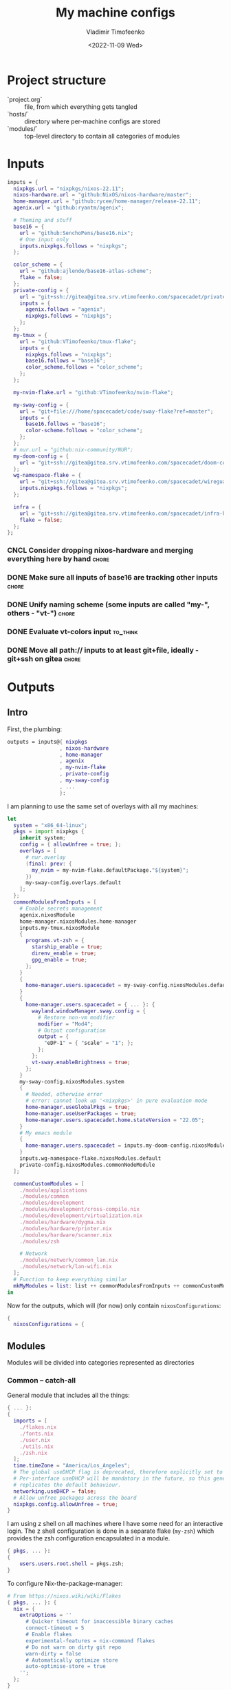 #+TITLE: My machine configs
#+AUTHOR: Vladimir Timofeenko
#+EMAIL: id@vtimofeenko.com
#+DATE: <2022-11-09 Wed>
#+TAGS: fix(b) feat(f) doc(d) chore(c) to_think(t)
#+HEADER-ARGS:nix: :padline no

# TODO Not right now
# #+HUGO_BASE_DIR: ~/Documents/vtimofeenko.com/
# #+HUGO_SECTION: posts
# #+HUGO_LEVEL_OFFSET: 0
# #+HUGO_CODE_FENCE: nil
# #+EXPORT_FILE_NAME: TODO:

* Project structure

- `project.org` :: file, from which everything gets tangled
- `hosts/` :: directory where per-machine configs are stored
- `modules/` :: top-level directory to contain all categories of modules

* Intro :noexport:

Boring technical stuff

#+begin_src nix :tangle flake.nix
{
  description = "NixOS configuration by Vladimir Timofeenko";
#+end_src

* Inputs
:PROPERTIES:
:CATEGORY: INPUTS
:END:

#+begin_src nix :tangle flake.nix
  inputs = {
    nixpkgs.url = "nixpkgs/nixos-22.11";
    nixos-hardware.url = "github:NixOS/nixos-hardware/master";
    home-manager.url = "github:rycee/home-manager/release-22.11";
    agenix.url = "github:ryantm/agenix";

    # Theming and stuff
    base16 = {
      url = "github:SenchoPens/base16.nix";
      # One input only
      inputs.nixpkgs.follows = "nixpkgs";
    };

    color_scheme = {
      url = "github:ajlende/base16-atlas-scheme";
      flake = false;
    };
    private-config = {
      url = "git+ssh://gitea@gitea.srv.vtimofeenko.com/spacecadet/private-flake.git";
      inputs = {
        agenix.follows = "agenix";
        nixpkgs.follows = "nixpkgs";
      };
    };
    my-tmux = {
      url = "github:VTimofeenko/tmux-flake";
      inputs = {
        nixpkgs.follows = "nixpkgs";
        base16.follows = "base16";
        color_scheme.follows = "color_scheme";
      };
    };

    my-nvim-flake.url = "github:VTimofeenko/nvim-flake";

    my-sway-config = {
      url = "git+file:///home/spacecadet/code/sway-flake?ref=master";
      inputs = {
        base16.follows = "base16";
        color-scheme.follows = "color_scheme";
      };
    };
    # nur.url = "github:nix-community/NUR";
    my-doom-config = {
      url = "git+ssh://gitea@gitea.srv.vtimofeenko.com/spacecadet/doom-config.git";
    };
    wg-namespace-flake = {
      url = "git+ssh://gitea@gitea.srv.vtimofeenko.com/spacecadet/wireguard-namespace-flake.git";
      inputs.nixpkgs.follows = "nixpkgs";
    };

    infra = {
      url = "git+ssh://gitea@gitea.srv.vtimofeenko.com/spacecadet/infra-hosts.git";
      flake = false;
    };
  };
#+end_src

*** CNCL Consider dropping nixos-hardware and merging everything here by hand :chore:
CLOSED: [2022-12-09 Fri 17:25]

*** DONE Make sure all inputs of base16 are tracking other inputs :chore:
CLOSED: [2022-12-12 Mon 19:39]

*** DONE Unify naming scheme (some inputs are called "my-", others - "vt-") :chore:
CLOSED: [2022-12-12 Mon 19:43]

*** DONE Evaluate vt-colors input :to_think:
CLOSED: [2022-12-12 Mon 19:45]

*** DONE Move all path:// inputs to at least git+file, ideally - git+ssh on gitea :chore:
CLOSED: [2022-12-14 Wed 21:54]

* Outputs
:PROPERTIES:
:header-args:nix: :tangle flake.nix
:END:

** Intro
First, the plumbing:

#+begin_src nix
outputs = inputs@{ nixpkgs
                 , nixos-hardware
                 , home-manager
                 , agenix
                 , my-nvim-flake
                 , private-config
                 , my-sway-config
                 , ...
                 }:
#+end_src

I am planning to use the same set of overlays with all my machines:

#+begin_src nix
let
  system = "x86_64-linux";
  pkgs = import nixpkgs {
    inherit system;
    config = { allowUnfree = true; };
    overlays = [
      # nur.overlay
      (final: prev: {
        my_nvim = my-nvim-flake.defaultPackage."${system}";
      })
      my-sway-config.overlays.default
    ];
  };
  commonModulesFromInputs = [
    # Enable secrets management
    agenix.nixosModule
    home-manager.nixosModules.home-manager
    inputs.my-tmux.nixosModule
    {
      programs.vt-zsh = {
        starship_enable = true;
        direnv_enable = true;
        gpg_enable = true;
      };
    }
    {
      home-manager.users.spacecadet = my-sway-config.nixosModules.default;
    }
    {
      home-manager.users.spacecadet = { ... }: {
        wayland.windowManager.sway.config = {
          # Restore non-vm modifier
          modifier = "Mod4";
          # Output configuration
          output = {
            "eDP-1" = { "scale" = "1"; };
          };
        };
        vt-sway.enableBrightness = true;
      };
    }
    my-sway-config.nixosModules.system
    {
      # Needed, otherwise error
      # error: cannot look up '<nixpkgs>' in pure evaluation mode
      home-manager.useGlobalPkgs = true;
      home-manager.useUserPackages = true;
      home-manager.users.spacecadet.home.stateVersion = "22.05";
    }
    # My emacs module
    {
      home-manager.users.spacecadet = inputs.my-doom-config.nixosModules.default;
    }
    inputs.wg-namespace-flake.nixosModules.default
    private-config.nixosModules.commonNodeModule
  ];

  commonCustomModules = [
    ./modules/applications
    ./modules/common
    ./modules/development
    ./modules/development/cross-compile.nix
    ./modules/development/virtualization.nix
    ./modules/hardware/dygma.nix
    ./modules/hardware/printer.nix
    ./modules/hardware/scanner.nix
    ./modules/zsh

    # Network
    ./modules/network/common_lan.nix
    ./modules/network/lan-wifi.nix
  ];
  # Function to keep everything similar
  mkMyModules = list: list ++ commonModulesFromInputs ++ commonCustomModules;
in
#+end_src

Now for the outputs, which will (for now) only contain ~nixosConfigurations~:

#+begin_src nix
{
  nixosConfigurations = {
#+end_src

** Modules

Modules will be divided into categories represented as directories

*** Common -- catch-all

General module that includes all the things:

#+begin_src nix :tangle modules/common/default.nix
{ ... }:
{
  imports = [
    ./flakes.nix
    ./fonts.nix
    ./user.nix
    ./utils.nix
    ./zsh.nix
  ];
  time.timeZone = "America/Los_Angeles";
  # The global useDHCP flag is deprecated, therefore explicitly set to false here.
  # Per-interface useDHCP will be mandatory in the future, so this generated config
  # replicates the default behaviour.
  networking.useDHCP = false;
  # Allow unfree packages across the board
  nixpkgs.config.allowUnfree = true;
}
#+end_src

I am using z shell on all machines where I have some need for an interactive login. The z shell configuration is done in a separate flake (~my-zsh~) which provides the zsh configuration encapsulated in a module.

#+begin_src nix :tangle modules/common/zsh.nix
{ pkgs, ... }:
{
    users.users.root.shell = pkgs.zsh;
}

#+end_src

To configure Nix-the-package-manager:

#+begin_src nix :tangle modules/common/flakes.nix
# From https://nixos.wiki/wiki/Flakes
{ pkgs, ... }: {
  nix = {
    extraOptions = ''
      # Quicker timeout for inaccessible binary caches
      connect-timeout = 5
      # Enable flakes
      experimental-features = nix-command flakes
      # Do not warn on dirty git repo
      warn-dirty = false
      # Automatically optimize store
      auto-optimise-store = true
    '';
  };
}
#+end_src

Some common utilities I find myself using all the time as all users on the system:

#+begin_src nix :tangle modules/common/utils.nix
{ pkgs, ... }:
{
  environment.systemPackages = with pkgs; [
    htop
    curl
    wget
    fd
    inetutils  # for telnet
    ripgrep
    lsof
    dig
    nftables
    unzip
    tcpdump
    jq
  ];
}
#+end_src

**** CNCL Check if flakes.nix is still necessary post 22.11 :chore:
CLOSED: [2022-12-14 Wed 21:56]

**** User configuration

#+begin_src nix :tangle modules/common/user.nix
{ pkgs, ... }:

{
  users.users.spacecadet = {
    isNormalUser = true;
    extraGroups = [ "wheel" "lp" ];
    shell = pkgs.zsh;
  };
  home-manager.users.spacecadet = { pkgs, ... }: {
    home.packages = with pkgs; [
      ncspot
      pavucontrol
      blueman
      libreoffice
      firefox
      brave
      gthumb
      nextcloud-client
    ];
    programs.browserpass.enable = true;
    programs.password-store = {
      enable = true;
      package = pkgs.pass.withExtensions (exts: [ exts.pass-otp ]);
    };
    home.file.".icons/default".source = "${pkgs.vanilla-dmz}/share/icons/Vanilla-DMZ";
  };
}
#+end_src

**** Font configuration

#+begin_src nix :tangle modules/common/fonts.nix
{ pkgs, ... }:

{
  fonts = {
    fonts = with pkgs; [
      (nerdfonts.override { fonts = [ "JetBrainsMono" ]; })
      roboto
      twitter-color-emoji
      font-awesome
    ];
    fontconfig = {
      defaultFonts = {
        monospace = [ "JetBrainsMono Nerd Font" ];
        sansSerif = [ "Roboto" ];
        serif     = [ "Roboto" ];
        emoji     = [ "Twitter Color Emoji" ];
      };
    };
  };
}
#+end_src

*** Applications
**** Common

#+begin_src nix :tangle modules/applications/default.nix
{ ... }:

{
  imports = [
    ./firejail.nix
    ./flatpak.nix
    ./media.nix
    ./zathura.nix
    ./calibre.nix
  ];
}

#+end_src
**** Firejail
#+begin_src nix :tangle modules/applications/firejail.nix
{ pkgs, lib, ... }:

{
  programs.firejail.enable = true;
  programs.firejail.wrappedBinaries = {
    thunderbird = {
      executable = "${lib.getBin pkgs.thunderbird}/bin/thunderbird";
      profile = "${pkgs.firejail}/etc/firejail/thunderbird.profile";
    };
    telegram-desktop = {
      executable = "${lib.getBin pkgs.tdesktop}/bin/telegram-desktop";
      profile = "${pkgs.firejail}/etc/firejail/telegram.profile";
    };
  };
  # Firejail-specific desktop shortcuts
  home-manager.users.spacecadet = { pkgs, ... }: {
    xdg.desktopEntries = {
      thunderbird = {
        # Taken from Thunderbird v 91.5.0
        name = "Thunderbird";
        comment = "🦊Firejailed";
        genericName = "Mail Client";
        exec = "thunderbird %U";
        icon = "thunderbird";
        terminal = false;
        mimeType = [ "text/html" "text/xml" "application/xhtml+xml" "application/vnd.mozilla.xul+xml" "x-scheme-handler/http" "x-scheme-handler/https" "x-scheme-handler/ftp" ];
      };
      telegram = {
        # Taken from Telegram v 3.1.11
        name = "Telegram";
        comment = "🦊Firejailed";
        exec = "telegram-desktop -- %u";
        icon = "telegram";
        terminal = false;
        mimeType = [ "x-scheme-handler/tg" ];
      };
    };
  };
}
#+end_src

***** TODO Fix the icons :fix:
**** Flatpak

#+begin_src nix :tangle modules/applications/flatpak.nix
{ ... }:

{
  services.flatpak.enable = true;
  xdg.portal.enable = true;
}

#+end_src
**** Media
#+begin_src nix :tangle modules/applications/media.nix
{ pkgs, ... }:

{
  environment.systemPackages = with pkgs; [
    # Video
    yt-dlp mpv
  ];
  # Configuration files
  environment.etc = {
    # judging by strace, mpv on NixOS expects it in etc.
    "mpv/mpv.conf".text = ''
      hwdec
      save-position-on-quit
    '';
    "mpv/input.conf".text = ''
      WHEEL_UP add volume 5
      # mouse wheel for sound control
      WHEEL_DOWN add volume -5
    '';
  };
}
#+end_src
**** Zathura
#+begin_src nix :tangle modules/applications/zathura.nix
{ ... }:

{
  home-manager.users.spacecadet = { ... }: {
    programs.zathura = {
    enable = true;
    options = {
      # Allows zathura to use system clipboard
      selection-clipboard = "clipboard";
    };
    };
  };
}
#+end_src
**** Calibre

#+begin_src nix :tangle modules/applications/calibre.nix
{ pkgs, ... }:
{
  home-manager.users.spacecadet = { ... }: {
      home.packages = [ pkgs.calibre ];
    };
}
#+end_src

***** TODO Add mountpoint for the device :feat:

*** Development -- for development purposes

**** Default

By default, only editor and git should be imported. The rest of the configs are imported on per-host basis.

#+begin_src nix :tangle modules/development/default.nix
{ ... }:

{
  imports = [
    ./editor.nix
    ./git.nix
  ];
}
#+end_src
**** Git config
First, the git config

#+begin_src nix :tangle modules/development/git.nix
{ pkgs, ... }:
{
  environment.systemPackages = with pkgs; [
    git
    lazygit
    git-crypt
  ];
  programs.git = {
    enable = true;
    config = {
      user = {
        name = "Vladimir Timofeenko";
        email = "id@vtimofeenko.com";
      };
      alias = {
        ci = "commit";
        st = "status";
        co = "checkout";
        rv = "remote --verbose";
        unstage = "reset HEAD --";
      };
      url = {
        "https://github.com/" = {
          insteadOf = [
            "gh:"
            "github:"
          ];
        };
      };
    };
  };
}
#+end_src

***** TODO lazygit colors :feat:

**** Console editor

I generally use emacs, but when in console - I use a build of neovim that's provided as an input:

#+begin_src nix :tangle modules/development/editor.nix
{ pkgs, config, ... }:

{
  environment.systemPackages = [ pkgs.my_nvim ];
  environment.variables.SUDO_EDITOR = "nvim";
  environment.variables.EDITOR = "nvim";
}
#+end_src

**** Virtualization
I occasionally need full blown VMs to emulate stuff:

#+begin_src nix :tangle modules/development/virtualization.nix
{ pkgs, ... }:

{
  virtualisation.libvirtd.enable = true;
  programs.dconf.enable = true;
  environment.systemPackages = with pkgs; [ virt-manager ];
  users.users.spacecadet.extraGroups = [ "libvirtd" ];
}
#+end_src

**** Cross compilation

#+begin_src nix :tangle modules/development/cross-compile.nix
{ ... }:
{
  boot.binfmt.emulatedSystems = [ "aarch64-linux" ];
}
#+end_src

*** Hardware -- specific hardware modules support/config
**** Scanner

#+begin_src nix :tangle modules/hardware/scanner.nix
{ pkgs, ... }:

{
  hardware.sane.enable = true;
  hardware.sane.extraBackends = [ pkgs.hplipWithPlugin ];
  users.users.spacecadet.extraGroups = [ "scanner" ];
}
#+end_src
**** Printer

#+begin_src nix :tangle modules/hardware/printer.nix
{ pkgs, ... }:
{
  services.printing.enable = true;
  services.printing.drivers = [ pkgs.hplipWithPlugin ];
}
#+end_src
**** Dygma

#+begin_src nix :tangle modules/hardware/dygma.nix
{ lib, pkgs, ... }:

{
  # Taken from https://github.com/Dygmalab/Bazecor/blob/159eed1d37f3fd1fbf5c17023c12bb683b778281/src/main/index.js#L223
  services.udev.extraRules = ''
    SUBSYSTEMS=="usb", ATTRS{idVendor}=="1209", ATTRS{idProduct}=="2201", GROUP="users", MODE="0666"
    SUBSYSTEMS=="usb", ATTRS{idVendor}=="1209", ATTRS{idProduct}=="2200", GROUP="users", MODE="0666"
  '';
}
#+end_src
***** TODO Add the configurator utility - either firejailed appimage or flatpak :feat:


*** Network -- reusable network configurations

Common network settings:

#+begin_src nix :tangle modules/network/common_lan.nix
{ lib, infra, ...  }:
let
  infraMetadata = lib.importTOML (infra + "/infra.toml");
  inherit (infraMetadata.network) lan;
in
{
  networking.enableIPv6 = false;
}
#+end_src

#+begin_src nix :tangle modules/network/lan-wifi.nix
{ config, lib, infra, private-config, ... }:
let
  infraMetadata = lib.importTOML (infra + "/infra.toml");
  inherit (infraMetadata.network) lan;
  local_address = lan.first_octets + "." + lan."${config.networking.hostName}".ip;
in
{
  imports = [
    private-config.nixosModules.home-wireless-fast-client
    # NOTE: should be kept commented until I need it
    # private-config.nixosModules.phone-shared-network
  ];
  # Disable autogenerated names
  networking.usePredictableInterfaceNames = false;

  # networking.interfaces.wifi-lan = {
  #   useDHCP = false;
  #   ipv4.addresses = [
  #     {
  #       address = local_address;
  #       prefixLength = lan.prefix;
  #     }
  #   ];
  # };
  # Systemd-networkd enabled
  networking.useNetworkd = true;

  systemd.network.networks = {
    "10-wifi-lan" = {
      enable = true;
      name = "wifi-lan";
      dns = lan.dns_servers;
      address = [ local_address ];
      gateway = [ lan.defaultGateway ];
      # Search domain goes here
      domains = [ lan.domain ];
      networkConfig = {
        DHCP = "no";
        DNSSEC = "yes";
        DNSOverTLS = "no";
        # Disable ipv6 explicitly
        LinkLocalAddressing = "ipv4";
      };
    };
  };
  # I am not using llmnr in my LAN
  services.resolved.llmnr = "false";

  # Any interface being up should be OK
  systemd.network.wait-online.anyInterface = true;
}
#+end_src

**** TODO generate routing table here :feat:

*** Zsh

#+begin_src nix :tangle modules/zsh/default.nix
{ lib, pkgs, config, ... }:

with lib;
let
  cfg = config.programs.vt-zsh;
in
{
  options.programs.vt-zsh = {
    starship_enable = mkOption {
      default = true;
      description = "Whether to enable starship.";
      type = lib.types.bool;
    };
    direnv_enable = mkEnableOption "enable direnv";
    gpg_enable = mkEnableOption "enable gpg-agent";
  };
  config = {
    environment.systemPackages = with pkgs; [
      fzf
      # bookmark plugin
      (writeTextFile {
        name = "bookmarks.zsh";
        text = ''${builtins.readFile ./plugins/bookmarks.zsh}'';
        destination = "/share/zsh/site-functions/bookmarks.zsh";
      })
      # My cursor plugin
      (writeTextFile {
        name = "cursor_mode.zsh";
        text = ''${builtins.readFile ./plugins/cursor_mode.zsh}'';
        destination = "/share/zsh/site-functions/cursor_mode.zsh";
      })
      # the next line conditionally installs direnv if it is enabled
      # just having pkgs.direnv is not enough, it does not get added to the path
    ] ++ (if cfg.direnv_enable then [ pkgs.direnv ] else [ ]);
    programs.zsh = {
      enable = true;
      enableCompletion = true;
      autosuggestions.enable = true;
      syntaxHighlighting = {
        enable = true;
      };
      shellAliases = {
        e = "$EDITOR"; # looks like 'vim' is needed here so that proper vimrc is being picked up
        nvim = "$EDITOR";
        vim = "$EDITOR";
        ls = "${pkgs.exa}/bin/exa -h --group-directories-first --icons";
        l = "ls";
        ll = "ls -l";
        la = "ls -al";
        ka = "killall";
        mkd = "mkdir -pv";
        ga = "${pkgs.git}/bin/git add";
        gau = "ga -u";
        grep = "grep --color=auto";
        mv = "mv -v";
        rm = "${pkgs.coreutils}/bin/rm -id";
        vidir = "${pkgs.moreutils}/bin/vidir --verbose";
        ccopy = "${pkgs.wl-clipboard}/bin/wl-copy";
        syu = "systemctl --user";
        cde = "cd /etc/nixos";
        lg = "lazygit";
        # Colorize IP output
        ip = "ip -c";
      };
      setOptions = [
        "INTERACTIVE_COMMENTS" # allow bash-style comments
        # history
        "BANG_HIST" # enable logging !!-like commands
        "EXTENDED_HISTORY" # Write the history file in the ":start:elapsed;command" format.
        "INC_APPEND_HISTORY" # Write to the history file immediately, not when the shell exits.
        "SHARE_HISTORY" # Share history between all sessions.
        "HIST_EXPIRE_DUPS_FIRST" # Expire duplicate entries first when trimming history.
        "HIST_IGNORE_DUPS" # Don't record an entry that was just recorded again.
        "HIST_IGNORE_ALL_DUPS" # Delete old recorded entry if new entry is a duplicate.
        "HIST_FIND_NO_DUPS" # Do not display a line previously found.
        "HIST_IGNORE_SPACE" # Don't record an entry starting with a space.
        "HIST_SAVE_NO_DUPS" # Don't write duplicate entries in the history file.
        "HIST_REDUCE_BLANKS" # Remove superfluous blanks before recording entry.
        "HIST_VERIFY" # Don't execute immediately upon history expansion.
        "HIST_FCNTL_LOCK" # enable fcntl syscall for saving history
        # cd management
        "AUTO_CD" # automatically cd into directory
      ];
      interactiveShellInit = ''
        # Enable vim editing of command line
        ${builtins.readFile ./plugins/01-vim-edit.zsh}
        # Enable cd +1..9 to go back in dir stack
        ${builtins.readFile ./plugins/02-cd.zsh}
        # fzf bindings
        source ${pkgs.fzf}/share/fzf/key-bindings.zsh

        # Word Navigation shortcuts
        bindkey "^A" vi-beginning-of-line
        bindkey "^E" vi-end-of-line
        bindkey "^F" end-of-line

        # ctrl+arrow for word jupming
        bindkey "^[[1;5C" forward-word
        bindkey "^[[1;5D" backward-word

        # alt+f forward a word
        bindkey "^[f" forward-word

        # alt+b back a word
        bindkey "^[b" backward-word
        # working backspace
        bindkey -v '^?' backward-delete-char

        # Use vim keys in tab complete menu
        zmodload zsh/complist
        bindkey -M menuselect 'h' vi-backward-char
        bindkey -M menuselect 'k' vi-up-line-or-history
        bindkey -M menuselect 'l' vi-forward-char
        bindkey -M menuselect 'j' vi-down-line-or-history
        bindkey -M menuselect '^ ' accept-line

        # Add entry by "+" but do not exit menuselect
        bindkey -M menuselect "+" accept-and-menu-complete
        # Color the completions
        autoload -Uz compinit
        zstyle ':completion:*' matcher-list 'm:{[:lower:][:upper:]}={[:upper:][:lower:]}' 'm:{[:lower:][:upper:]}={[:upper:][:lower:]} l:|=* r:|=*' 'm:{[:lower:][:upper:]}={[:upper:][:lower:]} l:|=* r:|=*' 'm:{[:lower:][:upper:]}={[:upper:][:lower:]} l:|=* r:|=*'
        zstyle ':completion:*' list-colors ''${(s.:.)LS_COLORS}
        zstyle ':completion:*' menu select

        # Automatically escape urls when pasting
        autoload -Uz url-quote-magic
        zle -N self-insert url-quote-magic
        autoload -Uz bracketed-paste-magic
        zle -N bracketed-paste bracketed-paste-magic

        # Custom plugins (see call to pkgs.writeTextFile in the zsh.nix)
        # Bookmarks by "@@"
        autoload -Uz bookmarks.zsh && bookmarks.zsh
        # Cursor mode block <> beam
        autoload -Uz cursor_mode.zsh && cursor_mode.zsh

        # To use openpgp cards
        ${if cfg.gpg_enable
        then
          ''export GPG_TTY="$(tty)"
          ${pkgs.gnupg}/bin/gpg-connect-agent /bye
          export SSH_AUTH_SOCK="/run/user/$UID/gnupg/S.gpg-agent.ssh"''
        else
          toString null
        }
        # alias that creates the directory and changes into it
        mkcd(){ mkdir -p "$@" && cd "$@"; }
      '';
      promptInit = ''
        ${if cfg.starship_enable
        then
          "eval \"$(${pkgs.starship}/bin/starship init zsh)\""
        else
          # reasonable default prompt
          "PROMPT=\"%F{white}%~ %(!.%B%F{red}#.%B%F{blue}>)%f%b\u00A0\""
        }
        ${if cfg.direnv_enable
        then
          "eval \"$(${pkgs.direnv}/bin/direnv hook zsh)\""
        else
          toString null
        }
      '';
    };
  };
}
#+end_src

**** ZSH modules

***** 01-vim-edit

#+begin_src sh :tangle modules/zsh/plugins/01-vim-edit.zsh
# vim style editing
bindkey -v

autoload edit-command-line; zle -N edit-command-line
bindkey -M vicmd E edit-command-line  # uppercase E to edit the current line
#+end_src

***** 02-cd

#+begin_src sh :tangle modules/zsh/plugins/02-cd.zsh
# File that sets the behavior of cd command
setopt autocd

# dirs stack manipulation
setopt AUTO_PUSHD           # Push the current directory visited on the stack.
setopt PUSHD_IGNORE_DUPS    # Do not store duplicates in the stack.
setopt PUSHD_SILENT         # Do not print the directory stack after

# Enabled cd +X to change directory to somewhere in stack
alias d='dirs -v' # prints stack of directories
for index ({1..9}) alias "$index"="cd +${index}"; unset index
#+end_src

***** bookmarks

#+begin_src sh :tangle modules/zsh/plugins/bookmarks.zsh
# -*- sh -*-
autoload is-at-least
# Source: https://github.com/vincentbernat/zshrc/blob/master/rc/bookmarks.zsh
# Changed by Vladimir Timofeenko, changed MARKPATH to local share for persistence

# Handle bookmarks. This uses the static named directories feature of
# zsh. Such directories are declared with `hash -d
# name=directory`. Both prompt expansion and completion know how to
# handle them. We populate the hash with directories.
#
# With autocd, you can just type `~-bookmark`. Since this can be
# cumbersome to type, you can also type `@@` and this will be turned
# into `~-` by ZLE.

is-at-least 4.3.12 && () {
    MARKPATH="${HOME}/.local/share/zsh/bookmarks"

    # Add some static entries
    hash -d log=/var/log
    hash -d doc=/usr/share/doc

    # Populate the hash
    for link ($MARKPATH/*(N@)) {
        hash -d -- -${link:t}=${link:A}
    }

    vbe-insert-bookmark() {
        emulate -L zsh
        LBUFFER=${LBUFFER}"~-"
    }
    zle -N vbe-insert-bookmark
    bindkey '@@' vbe-insert-bookmark

    # Manage bookmarks
    bookmark() {
        [[ -d $MARKPATH ]] || mkdir -p $MARKPATH
        if (( $# == 0 )); then
            # When no arguments are provided, just display existing
            # bookmarks
            for link in $MARKPATH/*(N@); do
                local markname=${(%):-%F{green}${link:t}%f}
                local markpath=${(%):-%F{blue}${link:A}%f}
                printf "%-30s → %s\n" $markname $markpath
            done
        else
            # Otherwise, we may want to add a bookmark or delete an
            # existing one.
            local -a delete
            zparseopts -D d=delete
            if (( $+delete[1] )); then
                # With `-d`, we delete an existing bookmark
                command rm $MARKPATH/$1
            else
                # Otherwise, add a bookmark to the current
                # directory. The first argument is the bookmark
                # name. `.` is special and means the bookmark should
                # be named after the current directory.
                local name=$1
                [[ $name == "." ]] && name=${PWD:t}
                ln -s $PWD $MARKPATH/$name
                hash -d -- -${name}=${PWD}
            fi
        fi
    }
}
#+end_src

***** cursor_mode

#+begin_src sh :tangle modules/zsh/plugins/cursor_mode.zsh
cursor_mode() {
    # See https://ttssh2.osdn.jp/manual/4/en/usage/tips/vim.html for cursor shapes
    cursor_block='\e[2 q'

    cursor_beam='\e[6 q'

    function zle-keymap-select {
        if [[ ${KEYMAP} == vicmd ]] ||
            [[ $1 = 'block' ]]; then
            echo -ne $cursor_block
        elif [[ ${KEYMAP} == main ]] ||
            [[ ${KEYMAP} == viins ]] ||
            [[ ${KEYMAP} = '' ]] ||
            [[ $1 = 'beam' ]]; then
            echo -ne $cursor_beam
        fi
    }

    zle-line-init() {
        echo -ne $cursor_beam
    }

    zle -N zle-keymap-select
    zle -N zle-line-init
}

cursor_mode
#+end_src

***** TODO make a minimalistic vim config to edit the shell inline :feat:
- vim-surround
- shell syntax highlighting

**** TODO Rewrite in literal style :doc:

**** DONE Correct the options to use something like ~programs.vt-zsh~ :chore:
CLOSED: [2022-12-25 Sun 19:25]

**** TODO disable gpg if root? :chore:

** Hosts

*** Uranium

This is an 11th gen Frame.work laptop.

**** Modules

***** Default
#+begin_src nix :tangle hosts/uranium/default.nix
{ config, pkgs, lib, ... }:

{
  imports = [
    ./frame.work.nix
  ];
  # Use the systemd-boot EFI boot loader.
  boot.loader.systemd-boot.enable = true;
  boot.loader.efi.canTouchEfiVariables = true;
  boot.tmpOnTmpfs = true;
  boot.tmpOnTmpfsSize = "8G";
  # Modules I want to ensure are there
  boot.initrd.availableKernelModules = [ "thunderbolt" "nvme" "usb_storage" "uas" ];
  boot.initrd.kernelModules = [ ];
  boot.kernelModules = [ "kvm-intel" "coretemp" ];
  boot.extraModulePackages = [ ];
  # Frame.work needs latest kernel for BT and Wi-Fi to work.
  boot.kernelPackages = pkgs.linuxPackages_latest;

  networking.hostName = "uranium";
  networking.useDHCP = false;

  fileSystems."/" =
    {
      device = "/dev/disk/by-uuid/cbaf293c-c8dc-4586-ba65-73cff3f24468";
      fsType = "ext4";
    };
  boot.initrd.luks.gpgSupport = true;

  boot.initrd.luks.devices."luks".device = "/dev/disk/by-uuid/c2e5cd09-b5d7-42cb-a78a-f549edfa0eb4";

  fileSystems."/boot" =
    {
      device = "/dev/disk/by-uuid/028E-BC0A";
      fsType = "vfat";
    };

  swapDevices = [ ];

  # This node was created in 21.11 days
  system.stateVersion = "21.11";

  # For brightness control
  users.users.spacecadet.extraGroups = [ "video" ];
  # bluetooth
  hardware.bluetooth.enable = true;
  services.blueman.enable = true;
  # pipewire config, from https://nixos.wiki/wiki/PipeWire
  security.rtkit.enable = true;
  services.pipewire = {
    enable = true;
    alsa.enable = true;
    alsa.support32Bit = true;
    pulse.enable = true;
    # If you want to use JACK applications, uncomment this
    #jack.enable = true;

    # use the example session manager (no others are packaged yet so this is enabled by default,
    # no need to redefine it in your config for now)
    #media-session.enable = true;
    media-session.config.bluez-monitor.rules = [
      {
        # Matches all cards
        matches = [{ "device.name" = "~bluez_card.*"; }];
        actions = {
          "update-props" = {
            "bluez5.reconnect-profiles" = [ "hfp_hf" "hsp_hs" "a2dp_sink" ];
            # mSBC is not expected to work on all headset + adapter combinations.
            "bluez5.msbc-support" = true;
            # SBC-XQ is not expected to work on all headset + adapter combinations.
            "bluez5.sbc-xq-support" = true;
          };
        };
      }
      {
        matches = [
          # Matches all sources
          { "node.name" = "~bluez_input.*"; }
          # Matches all outputs
          { "node.name" = "~bluez_output.*"; }
        ];
        actions = {
          "node.pause-on-idle" = false;
        };
      }
    ];
  };
  # battery management
  powerManagement = {
    enable = true;
    powertop.enable = true;
    cpuFreqGovernor = lib.mkDefault "powersave";
  };
  services.tlp = {
    enable = true;
    settings = {
        CPU_BOOST_ON_AC = 1;
        CPU_BOOST_ON_BAT = 0;
        CPU_SCALING_GOVERNOR_ON_AC = "performance";
        CPU_SCALING_GOVERNOR_ON_BAT = "powersave";
    };
  };
  # temperature management
  services.thermald.enable = true;
  environment.etc."sysconfig/lm_sensors".text = ''
    # Generated by sensors-detect on Mon Jan  3 23:34:14 2022
    # This file is sourced by /etc/init.d/lm_sensors and defines the modules to
    # be loaded/unloaded.
    #
    # The format of this file is a shell script that simply defines variables:
    # HWMON_MODULES for hardware monitoring driver modules, and optionally
    # BUS_MODULES for any required bus driver module (for example for I2C or SPI).

    HWMON_MODULES="coretemp"
  '';
  # Instead of archwiki, frame.work forums recommend this with s2idle

  # Hardware acceleration
  # Taken from https://nixos.wiki/wiki/Accelerated_Video_Playback
  nixpkgs.config.packageOverrides = pkgs: {
    vaapiIntel = pkgs.vaapiIntel.override { enableHybridCodec = true; };
  };
  hardware.opengl = {
    enable = true;
    extraPackages = with pkgs; [
      intel-media-driver # LIBVA_DRIVER_NAME=iHD
      vaapiIntel # LIBVA_DRIVER_NAME=i965 (older but works better for Firefox/Chromium)
      vaapiVdpau
      libvdpau-va-gl
    ];
  };
  services.fwupd = {
    enable = true;
    extraRemotes = [ "lvfs-testing" ];
  };
  environment.etc."fwupd/uefi_capsule.conf".text = lib.mkForce ''
    [uefi_capsule]
    OverrideESPMountPoint=/boot
    DisableCapsuleUpdateOnDisk=true
  '';
  # NOTE: fwupdmgr uses this to check the boot
  services.udisks2.enable = true;
  # NOTE: Wireless config is here for now, until refactoring of default.nix is done
  systemd.network.links."10-wifi-lan" = {
    matchConfig.PermanentMACAddress = "f8:b5:4d:d7:16:53";
    linkConfig.Name = "wifi-lan";
  };
}
#+end_src

***** Frame.work

The hardware configuration that was taken from nixos-hardware and slightly tweaked. I am not using deep sleep on this machine as it's very often plugged into the AC power.

#+begin_src nix :tangle hosts/uranium/frame.work.nix
{ config, lib, pkgs, nixos-hardware, ... }:

{
  imports = [
    nixos-hardware.nixosModules.common-cpu-intel
    nixos-hardware.nixosModules.common-pc-laptop
    nixos-hardware.nixosModules.common-pc-laptop-ssd
  ];
  # high-resolution display
  hardware.video.hidpi.enable = lib.mkDefault true;
  # NOTE: required for wifi to work
  hardware.enableRedistributableFirmware = true;
  hardware.cpu.intel.updateMicrocode = lib.mkDefault config.hardware.enableRedistributableFirmware;
  boot.kernelParams = [
    # For Power consumption
    # https://kvark.github.io/linux/framework/2021/10/17/framework-nixos.html

    # "mem_sleep_default=deep"
    # For Power consumption
    # https://community.frame.work/t/linux-battery-life-tuning/6665/156
    "nvme.noacpi=1"
  ];


  # Fix TRRS headphones missing a mic
  # https://community.frame.work/t/headset-microphone-on-linux/12387/3
  boot.extraModprobeConfig = ''
    options snd-hda-intel model=dell-headset-multi
  '';

  # For fingerprint support
  /* services.fprintd.enable = lib.mkDefault true; */

  # Custom udev rules
  services.udev.extraRules = ''
    # Fix headphone noise when on powersave
    # https://community.frame.work/t/headphone-jack-intermittent-noise/5246/55
    SUBSYSTEM=="pci", ATTR{vendor}=="0x8086", ATTR{device}=="0xa0e0", ATTR{power/control}="on"
    # Ethernet expansion card support
    ACTION=="add", SUBSYSTEM=="usb", ATTR{idVendor}=="0bda", ATTR{idProduct}=="8156", ATTR{power/autosuspend}="20"
  '';

  # Mis-detected by nixos-generate-config
  # https://github.com/NixOS/nixpkgs/issues/171093
  # https://wiki.archlinux.org/title/Framework_Laptop#Changing_the_brightness_of_the_monitor_does_not_work
  hardware.acpilight.enable = lib.mkDefault true;

  # Needed for desktop environments to detect/manage display brightness
  hardware.sensor.iio.enable = lib.mkDefault true;

  # HiDPI
  # Leaving here for documentation
  # hardware.video.hidpi.enable = lib.mkDefault true;

  # Fix font sizes in X
  # services.xserver.dpi = 200;

}
#+end_src

****** DONE Figure out why nixos-hardware imports trigger infinite recursion :fix:
CLOSED: [2022-12-09 Fri 17:26]

***** TODO Break up the default.nix module into smaller pieces - it's too long :chore:

**** Flake config

#+begin_src nix :tangle flake.nix
    uranium = nixpkgs.lib.nixosSystem {
      inherit pkgs system;
      modules = mkMyModules [
        ./hosts/uranium
        private-config.nixosModules.management-network-control-node
        private-config.nixosModules.wg-namespace-config
      ];
      # NOTE:
      # This makes the inputs propagate into the modules and allows modules to refer to the inputs
      # See network configuration as an example
      specialArgs = inputs;
    };
  };
#+end_src

***** DONE [#A] Review the flake :chore:
CLOSED: [2022-12-12 Mon 19:21]

**** DONE fwupd enable :feat:
CLOSED: [2022-12-23 Fri 14:53]

See [[https://fwupd.org/lvfs/devices/work.frame.Laptop.TGL.BIOS.firmware][this link]]

** Formatter
I prefer nixpkgs-fmt formatter. Using ~formatter~ output, one can be specified in the flake itself:

#+begin_src nix :tangle flake.nix
    formatter.x86_64-linux = nixpkgs.legacyPackages.x86_64-linux.nixpkgs-fmt;
#+end_src

** nixosModules

this section contains the modules that can be reused without using the rest of the configuration. Modules can be imported en massed by importing ~nixosModules.default~ from this flake. Alternatively individual modules can be imported on their own.

~nixosModules~ is a recursive attrset which allows me to refer to other attributes when constructing default module's imports:

#+begin_src nix :tangle flake.nix
    nixosModules = rec {
      default = { ... }: {
        imports = [
          zsh
        ];
      };
      zsh = import ./modules/zsh;
    };
#+end_src

*** TODO Add sample config with mocked out inputs :doc:

** TODO Create check attribute to run checks before nixos-rebuild switches :feat:


* Outro :noexport:

Boring technical stuff

#+begin_src nix :tangle flake.nix
  };
}
#+end_src

* Meta :noexport:
** TODO Hugo publish :chore:

;; eval: (add-hook 'after-save-hook 'org-hugo-export-to-md t t)
** TODO Check all packages that are installed through system.environmentPackages - maybe move them to the user :chore:
** DONE Move to nix flake format to save time on tangling :chore:
CLOSED: [2022-12-12 Mon 19:37]
** DONE [#A] Make `nix flake check` pass :fix:
CLOSED: [2022-12-09 Fri 17:27]
** TODO Consider merging tmux here :feat:
That way I could reuse the configs on other machines
** TODO Consider merging sway here :feat:
** TODO add a description of exposed modules :doc:

** Literate setup

A few scripts to be automatically run:

- Before the file is saved - tangle all code blocks
- After file is saved - run ~nix fmt~ once

;; Local Variables:
;; eval: (add-hook 'before-save-hook (lambda ()(org-babel-tangle)) nil t)
;; eval: (add-hook 'after-save-hook (lambda ()(shell-command "nix fmt")) nil t)
;; End:

